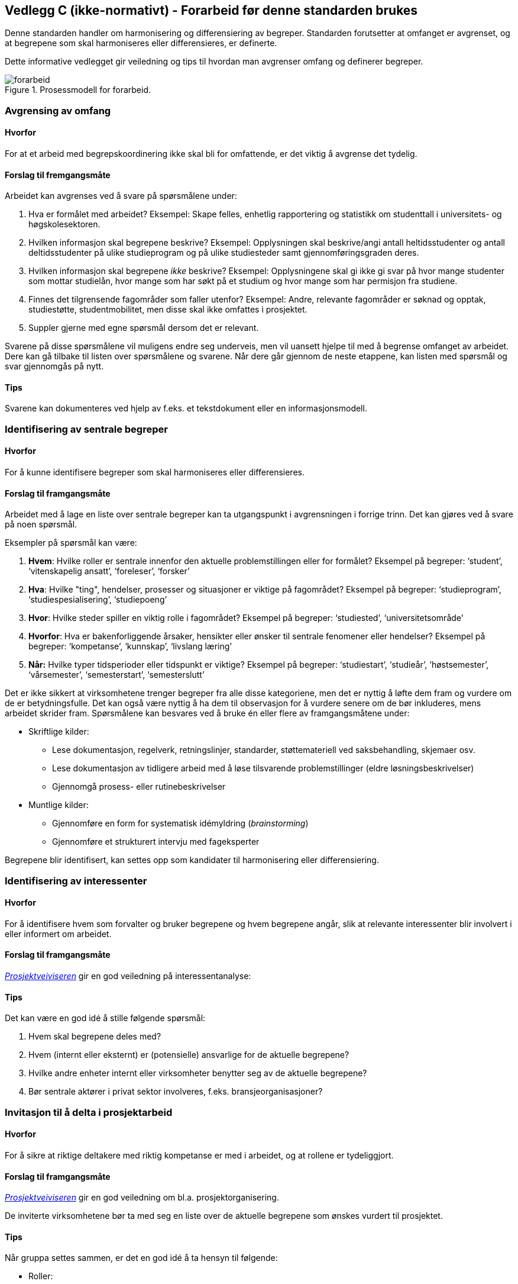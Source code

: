 == Vedlegg C (ikke-normativt) - Forarbeid før denne standarden brukes [[vedlegg-c]]

Denne standarden handler om harmonisering og differensiering av begreper. Standarden forutsetter at omfanget er avgrenset, og at begrepene som skal harmoniseres eller differensieres, er definerte.

Dette informative vedlegget gir veiledning og tips til hvordan man avgrenser omfang og definerer begreper.

.Prosessmodell for forarbeid.
image::forarbeid.png[]

=== Avgrensing av omfang

==== Hvorfor
For at et arbeid med begrepskoordinering ikke skal bli for omfattende, er det viktig å avgrense det tydelig.

==== Forslag til fremgangsmåte

Arbeidet kan avgrenses ved å svare på spørsmålene under:

. Hva er formålet med arbeidet?
Eksempel: Skape felles, enhetlig rapportering og statistikk om studenttall i universitets- og høgskolesektoren.

. Hvilken informasjon skal begrepene beskrive?
Eksempel: Opplysningen skal beskrive/angi antall heltidsstudenter og antall deltidsstudenter på ulike studieprogram og på ulike studiesteder samt gjennomføringsgraden deres.

. Hvilken informasjon skal begrepene _ikke_ beskrive?
Eksempel: Opplysningene skal gi ikke gi svar på hvor mange studenter som mottar studielån, hvor mange som har søkt på et studium og hvor mange som har permisjon fra studiene.

. Finnes det tilgrensende fagområder som faller utenfor?
Eksempel: Andre, relevante fagområder er søknad og opptak, studiestøtte, studentmobilitet, men disse skal ikke omfattes i prosjektet.

. Suppler gjerne med egne spørsmål dersom det er relevant.

Svarene på disse spørsmålene vil muligens endre seg underveis, men vil uansett hjelpe til med å begrense omfanget av arbeidet. Dere kan gå tilbake til listen over spørsmålene og svarene. Når dere går gjennom de neste etappene, kan listen med spørsmål og svar gjennomgås på nytt.

==== Tips

Svarene kan dokumenteres ved hjelp av f.eks. et tekstdokument eller en informasjonsmodell.

=== Identifisering av sentrale begreper

==== Hvorfor
For å kunne identifisere begreper som skal harmoniseres eller differensieres.

==== Forslag til framgangsmåte

Arbeidet med å lage en liste over sentrale begreper kan ta utgangspunkt i avgrensningen i forrige trinn. Det kan gjøres ved å svare på noen spørsmål.

Eksempler på spørsmål kan være:

. *Hvem*: Hvilke roller er sentrale innenfor den aktuelle problemstillingen eller for formålet?
Eksempel på begreper: ‘student’, ‘vitenskapelig ansatt’, ‘foreleser’, ‘forsker’

. *Hva*: Hvilke "ting", hendelser, prosesser og situasjoner er viktige på fagområdet?
 	Eksempel på begreper: ‘studieprogram’, ‘studiespesialisering’, ‘studiepoeng’

. *Hvor*: Hvilke steder spiller en viktig rolle i fagområdet?
Eksempel på begreper: ‘studiested’, ‘universitetsområde’

. *Hvorfor*: Hva er bakenforliggende årsaker, hensikter eller ønsker til sentrale fenomener eller hendelser?
Eksempel på begreper: ‘kompetanse’, ‘kunnskap’, ‘livslang læring’

. *Når:* Hvilke typer tidsperioder eller tidspunkt er viktige?
Eksempel på begreper: ‘studiestart’, ‘studieår’, ‘høstsemester’, ‘vårsemester’, ‘semesterstart’, ‘semesterslutt’

Det er ikke sikkert at virksomhetene trenger begreper fra alle disse kategoriene, men det er nyttig å løfte dem fram og vurdere om de er betydningsfulle. Det kan også være nyttig å ha dem til observasjon for å vurdere senere om de bør inkluderes, mens arbeidet skrider fram. Spørsmålene kan besvares ved å bruke én eller flere av framgangsmåtene under:

* Skriftlige kilder:
** Lese dokumentasjon, regelverk, retningslinjer, standarder, støttemateriell ved saksbehandling, skjemaer osv.
** Lese dokumentasjon av tidligere arbeid med å løse tilsvarende problemstillinger (eldre løsningsbeskrivelser)
** Gjennomgå prosess- eller rutinebeskrivelser
* Muntlige kilder:
** Gjennomføre en form for systematisk idémyldring (_brainstorming_)
** Gjennomføre et strukturert intervju med fageksperter

Begrepene blir identifisert, kan settes opp som kandidater til harmonisering eller differensiering.


=== Identifisering av interessenter

==== Hvorfor
For å identifisere hvem som forvalter og bruker begrepene og hvem begrepene angår, slik at relevante interessenter blir involvert i eller informert om arbeidet.

==== Forslag til framgangsmåte

https://www.prosjektveiviseren.no/god-praksis/viktige-tema-i-alle-faser/interessenter[_Prosjektveiviseren]_ gir en god veiledning på interessentanalyse:

==== Tips
Det kan være en god idé å stille følgende spørsmål:

. Hvem skal begrepene deles med?
. Hvem (internt eller eksternt) er (potensielle) ansvarlige for de aktuelle begrepene?
. Hvilke andre enheter internt eller virksomheter benytter seg av de aktuelle begrepene?
. Bør sentrale aktører i privat sektor involveres, f.eks. bransjeorganisasjoner?


=== Invitasjon til å delta i prosjektarbeid

==== Hvorfor
For å sikre at riktige deltakere med riktig kompetanse er med i arbeidet, og at rollene er tydeliggjort.

==== Forslag til framgangsmåte
https://www.prosjektveiviseren.no/[_Prosjektveiviseren]_ gir en god veiledning om bl.a. prosjektorganisering.

De inviterte virksomhetene bør ta med seg en liste over de aktuelle begrepene som ønskes vurdert til prosjektet.

==== Tips
Når gruppa settes sammen, er det en god idé å ta hensyn til følgende:

* Roller:
** (potensielle) begrepsansvarlig(e)
** de viktigste interessentene
** sekretær/koordinator/prosjektleder for arbeidet
* Kompetanse:
** både generell og spesifikk fagkompetanse
** terminologisk kompetanse
** juridisk kompetanse

=== Fastsettelse av termer og definisjoner

==== Hvorfor
For å sikre at termer og definisjoner er beskrevet og dokumentert.

==== Forslag til framgangsmåte
Følg terminologiske metoder ved fastsetting av termer og definisjoner: analyser begrep - lag definisjon - fastsett term. Dersom flere virksomheter er involvert, bør de først gjøre dette hver for seg.

==== Tips
https://www.sprakradet.no/Sprakarbeid/Terminologi/[Språkrådets nettsider] gir mer informasjon om terminologi.

https://www.difi.no/referansekatalogen/begrepsanalyse-og-definisjonsarbeid[_Referansekatalogen]_ inneholder relevante standarder for begrepsanalyse og definisjonsarbeid, inkl. _Termlosen_.

Begrepene kan dokumenteres ved hjelp av f.eks. et tekstdokument, regneark, informasjonsmodell eller en begrepsmodell.
